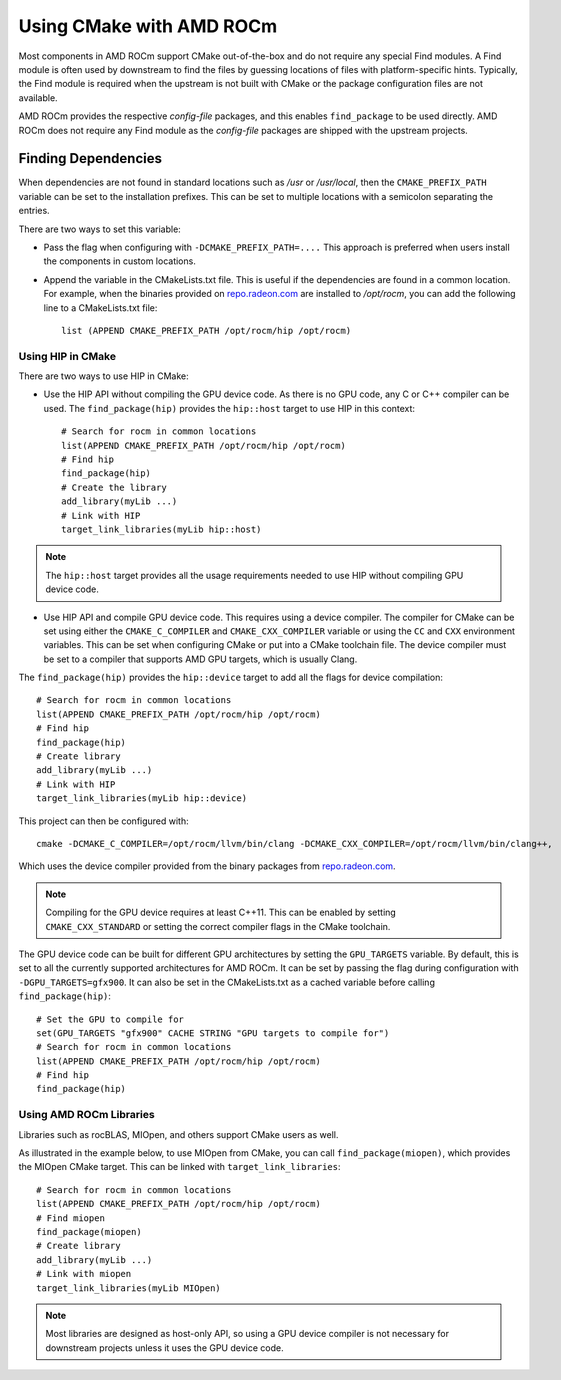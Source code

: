 
===========================
Using CMake with AMD ROCm
===========================

Most components in AMD ROCm support CMake out-of-the-box and do not
require any special Find modules. A Find module is often used by
downstream to find the files by guessing locations of files with
platform-specific hints. Typically, the Find module is required when the
upstream is not built with CMake or the package configuration files are
not available.

AMD ROCm provides the respective *config-file* packages, and this enables
``find_package`` to be used directly. AMD ROCm does not require any Find
module as the *config-file* packages are shipped with the upstream
projects.

Finding Dependencies
--------------------

When dependencies are not found in standard locations such as */usr* or
*/usr/local*, then the ``CMAKE_PREFIX_PATH`` variable can be set to the
installation prefixes. This can be set to multiple locations with a
semicolon separating the entries.

There are two ways to set this variable:

-  Pass the flag when configuring with ``-DCMAKE_PREFIX_PATH=....`` This
   approach is preferred when users install the components in custom
   locations. 

-  Append the variable in the CMakeLists.txt file. This is useful if
   the dependencies are found in a common location. For example, when
   the binaries provided on `<repo.radeon.com>`_ are installed to */opt/rocm*,
   you can add the following line to a CMakeLists.txt file:: 

    list (APPEND CMAKE_PREFIX_PATH /opt/rocm/hip /opt/rocm)

Using HIP in CMake
==================

There are two ways to use HIP in CMake:

-  Use the HIP API without compiling the GPU device code. As there is
   no GPU code, any C or C++ compiler can be used.
   The ``find_package(hip)`` provides the ``hip::host`` target to use HIP in this
   context::

    # Search for rocm in common locations
    list(APPEND CMAKE_PREFIX_PATH /opt/rocm/hip /opt/rocm)
    # Find hip
    find_package(hip)
    # Create the library
    add_library(myLib ...)
    # Link with HIP
    target_link_libraries(myLib hip::host)

.. note::
    The ``hip::host`` target provides all the usage requirements needed to
    use HIP without compiling GPU device code.

-  Use HIP API and compile GPU device code. This requires using a
   device compiler. The compiler for CMake can be set using either the
   ``CMAKE_C_COMPILER`` and ``CMAKE_CXX_COMPILER`` variable or using the ``CC`` and
   ``CXX`` environment variables. This can be set when configuring CMake or
   put into a CMake toolchain file. The device compiler must be set to a
   compiler that supports AMD GPU targets, which is usually Clang. 

The ``find_package(hip)`` provides the ``hip::device`` target to add all the
flags for device compilation::

    # Search for rocm in common locations
    list(APPEND CMAKE_PREFIX_PATH /opt/rocm/hip /opt/rocm)
    # Find hip
    find_package(hip)
    # Create library
    add_library(myLib ...)
    # Link with HIP
    target_link_libraries(myLib hip::device)

This project can then be configured with::

    cmake -DCMAKE_C_COMPILER=/opt/rocm/llvm/bin/clang -DCMAKE_CXX_COMPILER=/opt/rocm/llvm/bin/clang++,

Which uses the device compiler provided from the binary packages from
`<repo.radeon.com>`_.

.. note::
    Compiling for the GPU device requires at least C++11. This can be
    enabled by setting ``CMAKE_CXX_STANDARD`` or setting the correct compiler flags
    in the CMake toolchain.

The GPU device code can be built for different GPU architectures by
setting the ``GPU_TARGETS`` variable. By default, this is set to all the
currently supported architectures for AMD ROCm. It can be set by passing
the flag during configuration with ``-DGPU_TARGETS=gfx900``. It can also be
set in the CMakeLists.txt as a cached variable before calling
``find_package(hip)``::

    # Set the GPU to compile for
    set(GPU_TARGETS "gfx900" CACHE STRING "GPU targets to compile for")
    # Search for rocm in common locations
    list(APPEND CMAKE_PREFIX_PATH /opt/rocm/hip /opt/rocm)
    # Find hip
    find_package(hip)

Using AMD ROCm Libraries
========================

Libraries such as rocBLAS, MIOpen, and others support CMake users as
well.

As illustrated in the example below, to use MIOpen from CMake, you can
call ``find_package(miopen)``, which provides the MIOpen CMake target. This
can be linked with ``target_link_libraries``::

    # Search for rocm in common locations
    list(APPEND CMAKE_PREFIX_PATH /opt/rocm/hip /opt/rocm)
    # Find miopen
    find_package(miopen)
    # Create library
    add_library(myLib ...)
    # Link with miopen
    target_link_libraries(myLib MIOpen)

.. note::
    Most libraries are designed as host-only API, so using a GPU device
    compiler is not necessary for downstream projects unless it uses the GPU
    device code.


